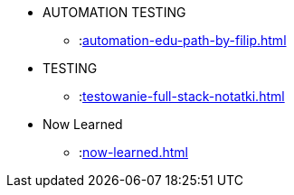 * AUTOMATION TESTING
** :xref:automation-edu-path-by-filip.adoc[]

* TESTING
** :xref:testowanie-full-stack-notatki.adoc[]

* Now Learned
** :xref:now-learned.adoc[]

